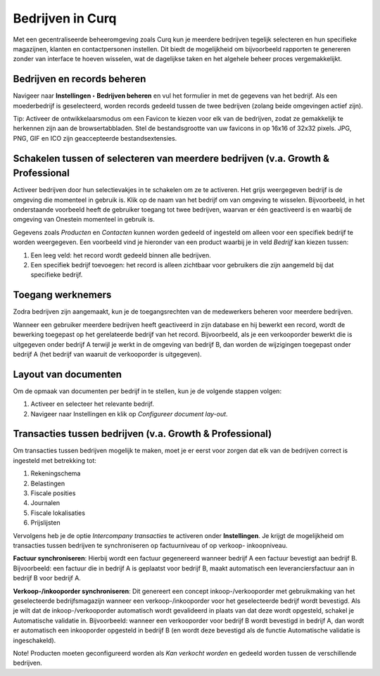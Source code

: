 =================
Bedrijven in Curq 
=================

Met een gecentraliseerde beheeromgeving zoals Curq kun je meerdere bedrijven tegelijk selecteren en hun specifieke magazijnen, klanten en contactpersonen instellen. Dit biedt de mogelijkheid om bijvoorbeeld rapporten te genereren zonder van interface te hoeven wisselen, wat de dagelijkse taken en het algehele beheer proces vergemakkelijkt.

Bedrijven en records beheren
----------------------------

Navigeer naar **Instellingen ‣ Bedrijven beheren** en vul het formulier in met de gegevens van het bedrijf. Als een moederbedrijf is geselecteerd, worden records gedeeld tussen de twee bedrijven (zolang beide omgevingen actief zijn).

.. image:: Media/009.png

Tip:
Activeer de ontwikkelaarsmodus om een Favicon te kiezen voor elk van de bedrijven, zodat ze gemakkelijk te herkennen zijn aan de browsertabbladen. Stel de bestandsgrootte van uw favicons in op 16x16 of 32x32 pixels. JPG, PNG, GIF en ICO zijn geaccepteerde bestandsextensies.

.. image:: Media/010.png

Schakelen tussen of selecteren van meerdere bedrijven (v.a. Growth & Professional
---------------------------------------------------------------------------------
Activeer bedrijven door hun selectievakjes in te schakelen om ze te activeren. Het grijs weergegeven bedrijf is de omgeving die momenteel in gebruik is. Klik op de naam van het bedrijf om van omgeving te wisselen. Bijvoorbeeld, in het onderstaande voorbeeld heeft de gebruiker toegang tot twee bedrijven, waarvan er één geactiveerd is en waarbij de omgeving van Onestein momenteel in gebruik is.

.. image:: Media/011.png

Gegevens zoals *Producten* en *Contacten* kunnen worden gedeeld of ingesteld om alleen voor een specifiek bedrijf te worden weergegeven. Een voorbeeld vind je hieronder van een product waarbij je in veld *Bedrijf* kan kiezen tussen:

1. Een leeg veld: het record wordt gedeeld binnen alle bedrijven.
2. Een specifiek bedrijf toevoegen: het record is alleen zichtbaar voor gebruikers die zijn aangemeld bij dat specifieke bedrijf.

.. image:: Media/015.png

Toegang werknemers
------------------

Zodra bedrijven zijn aangemaakt, kun je de toegangsrechten van de medewerkers beheren voor meerdere bedrijven.

.. image:: Media/008.png

Wanneer een gebruiker meerdere bedrijven heeft geactiveerd in zijn database en hij bewerkt een record, wordt de bewerking toegepast op het gerelateerde bedrijf van het record. Bijvoorbeeld, als je een verkooporder bewerkt die is uitgegeven onder bedrijf A terwijl je werkt in de omgeving van bedrijf B, dan worden de wijzigingen toegepast onder bedrijf A (het bedrijf van waaruit de verkooporder is uitgegeven).

Layout van documenten
---------------------

Om de opmaak van documenten per bedrijf in te stellen, kun je de volgende stappen volgen: 

1. Activeer en selecteer het relevante bedrijf.
2. Navigeer naar Instellingen en klik op *Configureer document lay-out*.

.. image:: Media/013.png

Transacties tussen bedrijven (v.a. Growth & Professional)
---------------------------------------------------------

Om transacties tussen bedrijven mogelijk te maken, moet je er eerst voor zorgen dat elk van de bedrijven correct is ingesteld met betrekking tot:

1. Rekeningschema
2. Belastingen
3. Fiscale posities
4. Journalen
5. Fiscale lokalisaties
6. Prijslijsten

Vervolgens heb je de optie *Intercompany transacties* te activeren onder **Instellingen**. Je krijgt de mogelijkheid om transacties tussen bedrijven te synchroniseren op factuurniveau of op verkoop- inkoopniveau.

.. image:: Media/014.png

**Factuur synchroniseren**: Hierbij wordt een factuur gegenereerd wanneer bedrijf A een factuur bevestigt aan bedrijf B. Bijvoorbeeld: een factuur die in bedrijf A is geplaatst voor bedrijf B, maakt automatisch een leveranciersfactuur aan in bedrijf B voor bedrijf A. 

**Verkoop-/inkooporder synchroniseren**: Dit genereert een concept inkoop-/verkooporder met gebruikmaking van het geselecteerde bedrijfsmagazijn wanneer een verkoop-/inkooporder voor het geselecteerde bedrijf wordt bevestigd. Als je wilt dat de inkoop-/verkooporder automatisch wordt gevalideerd in plaats van dat deze wordt opgesteld, schakel je Automatische validatie in. Bijvoorbeeld: wanneer een verkooporder voor bedrijf B wordt bevestigd in bedrijf A, dan wordt er automatisch een inkooporder opgesteld in bedrijf B (en wordt deze bevestigd als de functie Automatische validatie is ingeschakeld).

Note! Producten moeten geconfigureerd worden als *Kan verkocht worden* en gedeeld worden tussen de verschillende bedrijven.

